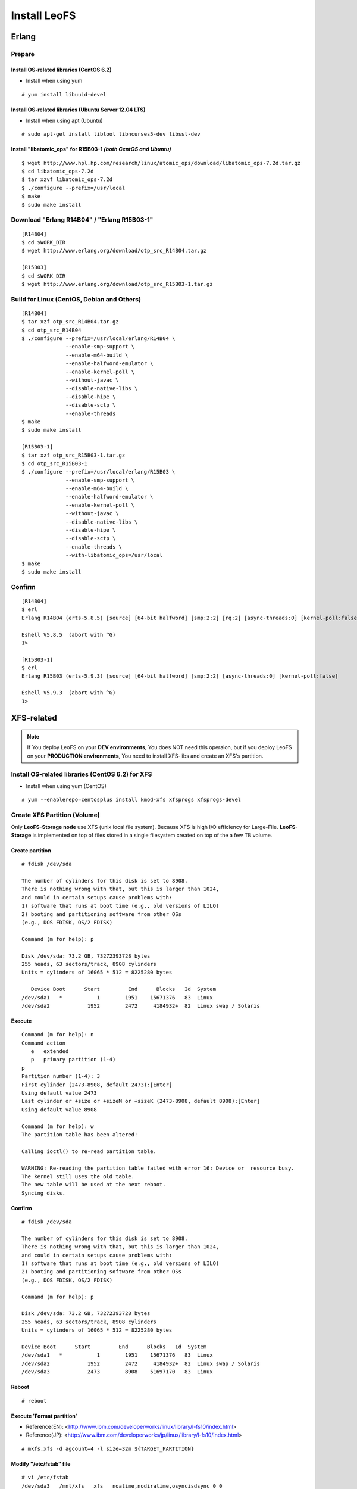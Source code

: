 .. LeoFS documentation master file, created by
   sphinx-quickstart on Tue Feb 21 10:38:17 2012.
   You can adapt this file completely to your liking, but it should at least
   contain the root `toctree` directive.

Install LeoFS
================================
.. index::
   pair: Erlang; Installation


Erlang
--------------------------------
Prepare
^^^^^^^^^^^^^^^^^^^^^^^^^^^^^^^^

Install OS-related libraries (CentOS 6.2)
"""""""""""""""""""""""""""""""""""""""""
.. index::
   pair: CentOS-6.2; Installation

* Install when using yum

::

   # yum install libuuid-devel

Install OS-related libraries (Ubuntu Server 12.04 LTS)
"""""""""""""""""""""""""""""""""""""""""""""""""""""""""
.. index::
   pair: Ubuntu-12.04; Installation

* Install when using apt (Ubuntu)

::

   # sudo apt-get install libtool libncurses5-dev libssl-dev

Install "libatomic_ops" for R15B03-1  *(both CentOS and Ubuntu)*
""""""""""""""""""""""""""""""""""""""""""""""""""""""""""""""""

::

   $ wget http://www.hpl.hp.com/research/linux/atomic_ops/download/libatomic_ops-7.2d.tar.gz
   $ cd libatomic_ops-7.2d
   $ tar xzvf libatomic_ops-7.2d
   $ ./configure --prefix=/usr/local
   $ make
   $ sudo make install

Download "Erlang R14B04" / "Erlang R15B03-1"
^^^^^^^^^^^^^^^^^^^^^^^^^^^^^^^^^^^^^^^^^^^^
::

   [R14B04]
   $ cd $WORK_DIR
   $ wget http://www.erlang.org/download/otp_src_R14B04.tar.gz

   [R15B03]
   $ cd $WORK_DIR
   $ wget http://www.erlang.org/download/otp_src_R15B03-1.tar.gz

Build for Linux (CentOS, Debian and Others)
^^^^^^^^^^^^^^^^^^^^^^^^^^^^^^^^^^^^^^^^^^^^^^^^
::

   [R14B04]
   $ tar xzf otp_src_R14B04.tar.gz
   $ cd otp_src_R14B04
   $ ./configure --prefix=/usr/local/erlang/R14B04 \
                 --enable-smp-support \
                 --enable-m64-build \
                 --enable-halfword-emulator \
                 --enable-kernel-poll \
                 --without-javac \
                 --disable-native-libs \
                 --disable-hipe \
                 --disable-sctp \
                 --enable-threads
   $ make
   $ sudo make install

   [R15B03-1]
   $ tar xzf otp_src_R15B03-1.tar.gz
   $ cd otp_src_R15B03-1
   $ ./configure --prefix=/usr/local/erlang/R15B03 \
                 --enable-smp-support \
                 --enable-m64-build \
                 --enable-halfword-emulator \
                 --enable-kernel-poll \
                 --without-javac \
                 --disable-native-libs \
                 --disable-hipe \
                 --disable-sctp \
                 --enable-threads \
                 --with-libatomic_ops=/usr/local
   $ make
   $ sudo make install

Confirm
^^^^^^^^^^^^^^^^^^^^^^^^^^^^^^^^
::

    [R14B04]
    $ erl
    Erlang R14B04 (erts-5.8.5) [source] [64-bit halfword] [smp:2:2] [rq:2] [async-threads:0] [kernel-poll:false]

    Eshell V5.8.5  (abort with ^G)
    1>

    [R15B03-1]
    $ erl
    Erlang R15B03 (erts-5.9.3) [source] [64-bit halfword] [smp:2:2] [async-threads:0] [kernel-poll:false]

    Eshell V5.9.3  (abort with ^G)
    1>


XFS-related
------------

.. note:: If You deploy LeoFS on your **DEV environments**, You does NOT need this operaion, but if you deploy LeoFS on your **PRODUCTION environments**, You need to install XFS-libs and create an XFS's partition.

Install OS-related libraries (CentOS 6.2) for XFS
^^^^^^^^^^^^^^^^^^^^^^^^^^^^^^^^^^^^^^^^^^^^^^^^^^
.. index::
   pair: CentOS-6.2; Installation

* Install when using yum (CentOS)

::

   # yum --enablerepo=centosplus install kmod-xfs xfsprogs xfsprogs-devel


Create XFS Partition (Volume)
^^^^^^^^^^^^^^^^^^^^^^^^^^^^^^

.. index::
   pair: XFS; Installation

Only **LeoFS-Storage node** use XFS (unix local file system). Because XFS is high I/O efficiency for Large-File. **LeoFS-Storage** is implemented on top of files stored in a single filesystem created on top of the a few TB volume.

Create partition
"""""""""""""""""

::

   # fdisk /dev/sda

   The number of cylinders for this disk is set to 8908.
   There is nothing wrong with that, but this is larger than 1024,
   and could in certain setups cause problems with:
   1) software that runs at boot time (e.g., old versions of LILO)
   2) booting and partitioning software from other OSs
   (e.g., DOS FDISK, OS/2 FDISK)

   Command (m for help): p

   Disk /dev/sda: 73.2 GB, 73272393728 bytes
   255 heads, 63 sectors/track, 8908 cylinders
   Units = cylinders of 16065 * 512 = 8225280 bytes

      Device Boot      Start         End      Blocks   Id  System
   /dev/sda1   *           1        1951    15671376   83  Linux
   /dev/sda2            1952        2472     4184932+  82  Linux swap / Solaris

Execute
""""""""

::

   Command (m for help): n
   Command action
      e   extended
      p   primary partition (1-4)
   p
   Partition number (1-4): 3
   First cylinder (2473-8908, default 2473):[Enter]
   Using default value 2473
   Last cylinder or +size or +sizeM or +sizeK (2473-8908, default 8908):[Enter]
   Using default value 8908

   Command (m for help): w
   The partition table has been altered!

   Calling ioctl() to re-read partition table.

   WARNING: Re-reading the partition table failed with error 16: Device or  resource busy.
   The kernel still uses the old table.
   The new table will be used at the next reboot.
   Syncing disks.

Confirm
""""""""

::

   # fdisk /dev/sda

   The number of cylinders for this disk is set to 8908.
   There is nothing wrong with that, but this is larger than 1024,
   and could in certain setups cause problems with:
   1) software that runs at boot time (e.g., old versions of LILO)
   2) booting and partitioning software from other OSs
   (e.g., DOS FDISK, OS/2 FDISK)

   Command (m for help): p

   Disk /dev/sda: 73.2 GB, 73272393728 bytes
   255 heads, 63 sectors/track, 8908 cylinders
   Units = cylinders of 16065 * 512 = 8225280 bytes

   Device Boot      Start         End      Blocks   Id  System
   /dev/sda1   *           1        1951    15671376   83  Linux
   /dev/sda2            1952        2472     4184932+  82  Linux swap / Solaris
   /dev/sda3            2473        8908    51697170   83  Linux

Reboot
"""""""

::

   # reboot

Execute 'Format partition'
"""""""""""""""""""""""""""

* Reference(EN): <http://www.ibm.com/developerworks/linux/library/l-fs10/index.html>
* Reference(JP): <http://www.ibm.com/developerworks/jp/linux/library/l-fs10/index.html>

::

   # mkfs.xfs -d agcount=4 -l size=32m ${TARGET_PARTITION}

Modify "/etc/fstab" file
"""""""""""""""""""""""""

::

   # vi /etc/fstab
   /dev/sda3   /mnt/xfs   xfs   noatime,nodiratime,osyncisdsync 0 0

Create mount point and Execute "mount" command
"""""""""""""""""""""""""""""""""""""""""""""""

::

   # mkdir /mnt/xfs
   # mount -a

Confirm
"""""""""

::

   # df
   Filesystem           1K-blocks      Used Available Use% Mounted on
   /dev/sda1             15180256   2153492  12243196  15% /
   tmpfs                  2025732         0   2025732   0% /dev/shm
   /dev/sda3             51664400      4


Install "LeoFS"
--------------------------------
.. index::
   pair: LeoFS; Installation

LeoFS's file structure (After decompress an LeoFS-archive)
^^^^^^^^^^^^^^^^^^^^^^^^^^^^^^^^^^^^^^^^^^^^^^^^^^^^^^^^^^^^^^^

Before executed make-command
""""""""""""""""""""""""""""""""

::

    $ git clone https://github.com/leo-project/leofs.git

    ${LEOFS_SRC_DIR}
      |
      |--- LICENSE
      |--- Makefile
      |--- apps/
      |--- deps/
      |--- doc/
      |--- rebar
      |--- rebar.config
      `--- rel/
             |--- leo_gateway/
             |--- leo_manager/
             `--- leo_storage/

After executed make-command
"""""""""""""""""""""""""""""""

::

    $ cd ${LEOFS_SRC}/
    $ make
    $ make release

    ${LEOFS_SRC_DIR}
      |
      |--- LICENSE
      |--- Makefile
      |---- deps/
      |      |--- bear/
      |      |--- bitcask/
      |      |--- cherly/
      |      |--- cowboy/
      |      |--- ecache/
      |      |--- eleveldb/
      |      |--- folsom/
      |      |--- jiffy/
      |      |--- leo_backend_db/
      |      |--- leo_commons/
      |      |--- leo_gateway/
      |      |--- leo_logger/
      |      |--- leo_manager/
      |      |--- leo_mq/
      |      |--- leo_object_storage/
      |      |--- leo_ordning_reda/
      |      |--- leo_redundant_manager/
      |      |--- leo_s3_libs/
      |      |--- leo_statistics/
      |      |--- leo_storage/
      |      |--- lz4/
      |      |--- meck/
      |      `--- proper/
      |---- doc/
      |---- rebar
      |---- rebar.config
      `---- rel/
             |--- leo_gateway/
             |--- leo_manager/
             `--- leo_storage/

Build "LeoFS"
^^^^^^^^^^^^^^^^^

::

    $ cd leofs/
    $ make
    $ make release
    $ cp -r package/leofs ${LEOFS_DEPLOYED_DIR}
    $ cd ${LEOFS_DEPLOYED_DIR}/

    [LeoFS deployed files layout]
    ${LEOFS_DEPLOYED_DIR}
      |--- leofs
      |      |--- gateway/
      |      |        |--- bin/
      |      |        |--- erts-5.8.5/
      |      |        |--- ets/
      |      |        |--- lib/
      |      |        |--- log/
      |      |        |--- releases/
      |      |        |--- snmp/
      |      |        `--- work/
      |      |--- manager_0/
      |      |        |--- bin/
      |      |        |--- erts-5.8.5/
      |      |        |--- ets/
      |      |        |--- lib/
      |      |        |--- log/
      |      |        |--- releases/
      |      |        |--- snmp/
      |      |        `--- work/
      |      |--- manager_1/
      |      |        |--- bin/
      |      |        |--- erts-5.8.5/
      |      |        |--- ets/
      |      |        |--- lib/
      |      |        |--- log/
      |      |        |--- releases/
      |      |        |--- snmp/
      |      |        `--- work/
      |      `--- storage/
      |               |--- bin/
      |               |--- erts-5.8.5/
      |               |--- ets/
      |               |--- lib/
      |               |--- log/
      |               |--- releases/
      |               |--- snmp/
      |               `--- work/

Log Dir and Working Dir
^^^^^^^^^^^^^^^^^^^^^^^^^^^

\

+-------------+--------------------------------------------------------+
| Directory   | Explanation                                            |
+=============+========================================================+
| **log/**                                                             |
+-------------+--------------------------------------------------------+
| log/app/    | For Application logs                                   |
+-------------+--------------------------------------------------------+
| log/ring    | For RING's Dump files                                  |
+-------------+--------------------------------------------------------+
| log/sasl    | For Erlang-SASL Logs                                   |
+-------------+--------------------------------------------------------+
| **work/**                                                            |
+-------------+--------------------------------------------------------+
| work/mnesia/| For System internal info which is stored into 'Mnesia' |
+-------------+--------------------------------------------------------+
| work/queue  | For Message Queue's data which is stored into 'bitcask'|
+-------------+--------------------------------------------------------+

- ref: Basho bitcask <https://github.com/basho/bitcask>


::

   ${LEOFS_DEPLOYED_DIR}
     |      `--- storage/
     |               |--- bin/
     |               |--- erts-5.8.5/
     |               |--- ets/
     |               |--- lib/
     |               |--- log/
     |               |     |--- app/
     |               |     |--- ring/
     |               |     `--- sasl/
     |               |--- releases/
     |               |--- snmp/
     |               `--- work/
                           |--- mnesia
                           `--- queue

.. _system-configuration-label:

Set up LeoFS's system-configuration (Only LeoFS-Manager)
^^^^^^^^^^^^^^^^^^^^^^^^^^^^^^^^^^^^^^^^^^^^^^^^^^^^^^^^^^^^^

* File: ${LEOFS_SRC}/package/leofs/manager_0/etc/app.config

.. note::  **Consistency Level** is decided by this configuration file. Also, It should not modify in operation.

+-------------+--------------------------------------------------------+
| Property    | Explanation                                            |
+=============+========================================================+
| n           | # of replicas                                          |
+-------------+--------------------------------------------------------+
| r           | # of replicas needed for a successful READ operation   |
+-------------+--------------------------------------------------------+
| w           | # of replicas needed for a successful WRITE operation  |
+-------------+--------------------------------------------------------+
| d           | # of replicas needed for a successful DELETE operation |
+-------------+--------------------------------------------------------+
| bit_of_ring | # of bits of hash-ring (fixed 128bit)                  |
+-------------+--------------------------------------------------------+

* A reference consistency level

+-------------+--------------------------------------------------------+
| Level       | Configuration                                          |
+=============+========================================================+
| Low         | n = 3, r = 1, w = 1, d = 1                             |
+-------------+--------------------------------------------------------+
| Middle      | n = 3, [r = 1 | r = 2], w = 2, d = 2                   |
+-------------+--------------------------------------------------------+
| High        | n = 3, [r = 2 | r = 3], w = 3, d = 3                   |
+-------------+--------------------------------------------------------+

* **Example - File: ${LEOFS_SRC}/package/leofs/manager_0/etc/app.config**:

.. code-block:: erlang

    [
        {sasl, [
                {sasl_error_logger, {file, "./log/sasl-error.log"}},
                {errlog_type, error},
                {error_logger_mf_dir, "./log/sasl"},
                {error_logger_mf_maxbytes, 10485760}, % 10 MB max file size
                {error_logger_mf_maxfiles, 5}         % 5 files max
               ]},
        {mnesia, [
                  {dir, "./work/mnesia"},
                  {dump_log_write_threshold, 50000},
                  {dc_dump_limit,            40}
                 ]},
        {leo_manager,
                 [
                  %% System Configuration
                  {system, [{n, 3 },  %% # of replicas
                            {w, 2 },  %% # of replicas needed for a successful WRITE  operation
                            {r, 1 },  %% # of replicas needed for a successful READ   operation
                            {d, 2 },  %% # of replicas needed for a successful DELETE operation
                            {bit_of_ring, 128}
                           ]},
                  %% Manager Configuration
                  {manager_mode,     master },
                  {manager_partners, ["manager_1@127.0.0.1"] },
                  {port,             10010 },
                  {num_of_acceptors, 3},
                  %% Directories
                  {log_dir,          "./log"},
                  {queue_dir,        "./work/queue"},
                  {snmp_agent,       "./snmp/manager_0/LEO-MANAGER"}
                 ]}
    ].

Firewall Rules
--------------

+----------------+-----------+-----------------+--------------------------+
| Subsystem      | Direction | Ports           | Notes                    |
+================+===========+=================+==========================+
| Manager-Master | Incoming  | 10010/*         | Manager console          |
+----------------+-----------+-----------------+--------------------------+
| Manager-Master | Incoming  | 4369/*          | erlang RPC from others   |
+----------------+-----------+-----------------+--------------------------+
| Manager-Master | Incoming  | 4020/*          | SNMP Listen Port         |
+----------------+-----------+-----------------+--------------------------+
| Manager-Master | Outgoing  | \*/4369         | erlang RPC to others     |
+----------------+-----------+-----------------+--------------------------+
| Manager-Slave  | Incoming  | 10011/*         | Manager console          |
+----------------+-----------+-----------------+--------------------------+
| Manager-Slave  | Incoming  | 4369/*          | erlang RPC from others   |
+----------------+-----------+-----------------+--------------------------+
| Manager-Slave  | Incoming  | 4021/*          | SNMP Listen Port         |
+----------------+-----------+-----------------+--------------------------+
| Manager-Slave  | Outgoing  | \*/4369         | erlang RPC to others     |
+----------------+-----------+-----------------+--------------------------+
| Storage        | Incoming  | 4369/*          | erlang RPC from others   |
+----------------+-----------+-----------------+--------------------------+
| Storage        | Incoming  | 4010/*          | SNMP Listen Port         |
+----------------+-----------+-----------------+--------------------------+
| Storage        | Outgoing  | \*/4369         | erlang RPC to others     |
+----------------+-----------+-----------------+--------------------------+
| Gateway        | Incoming  | 8080/*          | HTTP listen port         |
+----------------+-----------+-----------------+--------------------------+
| Gateway        | Incoming  | 4369/*          | erlang RPC from others   |
+----------------+-----------+-----------------+--------------------------+
| Gateway        | Incoming  | 4000/*          | SNMP Listen Port         |
+----------------+-----------+-----------------+--------------------------+
| Gateway        | Outgoing  | \*/4369         | erlang RPC to others     |
+----------------+-----------+-----------------+--------------------------+


Configuration of Each Server - Manager, Storage and Gateway
---------------------------------------------------------------------

.. image:: _static/images/leofs-conf-relationship.png
   :width: 700px

.. image:: _static/images/leofs-conf-relationship-snmpa.png
   :width: 700px



LeoFS Manager-Master
^^^^^^^^^^^^^^^^^^^^^^^^^^^^^^^

**Manager-Master's Properties for launch**

* **File-1: ${LEOFS_DEPLOYED_DIR}/package/leofs/manager_0/etc/app.config**

+----------------+--------------------------------------------------------+
|Property        | Configuration                                          |
+================+========================================================+
|${SLAVE-IP}     | Manager-Slave node's IP-address                        |
+----------------+--------------------------------------------------------+
|${SNMPA-DIR}    | SNMPA configuration files directory                    |
|                |                                                        |
|                | - ref:${LEOFS_SRC}/apps/leo_manager/snmp/              |
|                |                                                        |
|                | - [snmpa_manager_0|snmpa_manager_1|snmpa_manager_0]    |
+----------------+--------------------------------------------------------+

.. code-block:: erlang

    [
        {sasl, [
                {sasl_error_logger, {file, "./log/sasl-error.log"}},
                {errlog_type, error},
                {error_logger_mf_dir, "./log/sasl"},
                {error_logger_mf_maxbytes, 10485760}, % 10 MB max file size
                {error_logger_mf_maxfiles, 5}         % 5 files max
               ]},
        {mnesia, [
                  {dir, "./work/mnesia"},
                  {dump_log_write_threshold, 50000},
                  {dc_dump_limit,            40}
                 ]},
        {leo_manager,
                 [
                  %% System Configuration
                  {system, [{n, 3 },  %% # of replicas
                            {w, 2 },  %% # of replicas needed for a successful WRITE  operation
                            {r, 1 },  %% # of replicas needed for a successful READ   operation
                            {d, 2 },  %% # of replicas needed for a successful DELETE operation
                            {bit_of_ring, 128}
                           ]},
                  %% Manager Configuration
                  {manager_mode,     master },
                  {manager_partners, ["manager_1@${SLAVE-IP}"] },
                  {port,             10010 },
                  {num_of_acceptors, 3},
                  %% Directories
                  {log_dir,          "./log"},
                  {queue_dir,        "./work/queue"},
                  {snmp_agent,       "./snmp/${SNMPA-DIR}/LEO-MANAGER"}
                 ]}
    ].


* **File-2: ${LEOFS_DEPLOYED_DIR}/package/leofs/manager_0/etc/vm.args**

+----------------+--------------------------------------------------------+
|Property        | Configuration                                          |
+================+========================================================+
|${MASTER-IP  }  | Manager-Master IP                                      |
+----------------+--------------------------------------------------------+
|${SNMPA-DIR}    | SNMPA configuration files directory                    |
+----------------+--------------------------------------------------------+

::

    ## Name of the node
    -name manager_0@${MASTER-IP}

    ## Cookie for distributed erlang
    -setcookie 401321b4

    ## Heartbeat management; auto-restarts VM if it dies or becomes unresponsive
    ## (Disabled by default..use with caution!)
    ##-heart

    ## Enable kernel poll and a few async threads
    +K true
    +A 32

    ## Increase number of concurrent ports/sockets
    ##-env ERL_MAX_PORTS 4096

    ## Tweak GC to run more often
    ##-env ERL_FULLSWEEP_AFTER 10

    ## SNMP Config file
    -config ./snmp/${SNMPA-DIR}/leo_manager_snmp


LeoFS Manager-Slave
^^^^^^^^^^^^^^^^^^^^^^^^^^^^^^^

Manager-Slave's Properties for launch

* **File-1: ${LEOFS_DEPLOYED_DIR}/package/leofs/manager_0/etc/app.config**

+----------------+--------------------------------------------------------+
|Property        | Configuration                                          |
+================+========================================================+
|${MASTER-IP}    | Manager-Master node's IP-address                       |
+----------------+--------------------------------------------------------+
|${SNMPA-DIR}    | SNMPA configuration files directory                    |
+----------------+--------------------------------------------------------+

.. code-block:: erlang

    [
        {sasl, [
                {sasl_error_logger, {file, "./log/sasl-error.log"}},
                {errlog_type, error},
                {error_logger_mf_dir, "./log/sasl"},
                {error_logger_mf_maxbytes, 10485760}, % 10 MB max file size
                {error_logger_mf_maxfiles, 5}         % 5 files max
               ]},
        {mnesia, [
                  {dir, "./work/mnesia"},
                  {dump_log_write_threshold, 50000},
                  {dc_dump_limit,            40}
                 ]},
        {leo_manager,
                 [
                  %% System Configuration
                  {system, [{n, 3 },  %% # of replicas
                            {w, 2 },  %% # of replicas needed for a successful WRITE  operation
                            {r, 1 },  %% # of replicas needed for a successful READ   operation
                            {d, 2 },  %% # of replicas needed for a successful DELETE operation
                            {bit_of_ring, 128}
                           ]},
                  %% Manager Configuration
                  {manager_mode,     master },
                  {manager_partners, ["manager_0@${MASTER-IP}"] },
                  {port,             10010 },
                  {num_of_acceptors, 3},
                  %% Directories
                  {log_dir,          "./log"},
                  {queue_dir,        "./work/queue"},
                  {snmp_agent,       "./snmp/${SNMPA-DIR}/LEO-MANAGER"}
                 ]}
    ].


* **File-2: ${LEOFS_DEPLOYED_DIR}/package/leofs/manager_1/etc/vm.args**

+----------------+--------------------------------------------------------+
|Property        | Configuration                                          |
+================+========================================================+
|${SLAVE-IP}     | Manager-Slave IP                                       |
+----------------+--------------------------------------------------------+
|${SNMPA-DIR}    | SNMPA configuration files directory                    |
+----------------+--------------------------------------------------------+

::

    ## Name of the node
    -name manager_0@${SLAVE-IP}

    ## Cookie for distributed erlang
    -setcookie 401321b4

    ## Heartbeat management; auto-restarts VM if it dies or becomes unresponsive
    ## (Disabled by default..use with caution!)
    ##-heart

    ## Enable kernel poll and a few async threads
    +K true
    +A 32

    ## Increase number of concurrent ports/sockets
    ##-env ERL_MAX_PORTS 4096

    ## Tweak GC to run more often
    ##-env ERL_FULLSWEEP_AFTER 10

    ## SNMP Config file
    -config ./snmp/${SNMPA-DIR}/leo_manager_snmp


LeoFS Storage
^^^^^^^^^^^^^^^^^^^^^^^^^^^^^^^

Storage's Properties for launch

* **File-1: ${LEOFS_DEPLOYED_DIR}/package/leofs/storage/etc/app.config**

+-------------------------+--------------------------------------------------------+
|Property                 | Configuration                                          |
+=========================+========================================================+
|${OBJECT_STORAGE_DIR}    | Object Storage directory  - Default:"./avs"            |
+-------------------------+--------------------------------------------------------+
|${MANAGER_MASTER_IP}     | Manager-master node's IP-address                       |
+-------------------------+--------------------------------------------------------+
|${MANAGER_SLAVE_IP}      | Manager-slave node's IP-address                        |
+-------------------------+--------------------------------------------------------+
|${SNMPA-DIR}             | SNMPA configuration files directory                    |
|                         |                                                        |
|                         | - ref:${LEOFS_SRC}/apps/leo_storage/snmp/              |
|                         |                                                        |
|                         | - [snmpa_storage_0|snmpa_storage_1|snmpa_storage_0]    |
+-------------------------+--------------------------------------------------------+

.. code-block:: erlang

    {leo_storage, [
                   %% == Storage Configuration ==
                   %%
                   %% Object containers properties:
                   %% @param path              - Directory of object-containers
                   %% @param num_of_containers - # of object-containers
                   %%
                   %% Notes:
                   %%   If you set up LeoFS on 'development', default value - "./avs" - is OK.
                   %%   If you set up LeoFS on 'production' or 'staging', You should need to change "volume",
                   %%       And We recommend volume's partition is XFS.
                   %%
                   {obj_containers,     [[{path, "./avs"}, {num_of_containers, 64}]] },

                   %% leo-manager's nodes
                   {managers,           ["manager_0@127.0.0.1", "manager_1@127.0.0.1"] },

                   %% # of virtual-nodes
                   {num_of_vnodes,      168 },

                   %% # of mq-server's processes
                   {num_of_mq_procs,    8 },

                   %% == For Ordning-Reda ==
                   %% Size of stacked objects (bytes)
                   {size_of_stacked_objs,    10485760 },
                   %% Stacking timeout (msec)
                   {stacking_timeout,        10000 },

                   %% == Log-specific properties ==
                   %%
                   {log_level,    1 },
                   {log_appender, [
                                   {file, [{path, "./log/app"}]}
                                  ]},

                   %% == Directories ==
                   %%
                   %% Directory of log output
                   {log_dir,     "./log"},
                   %% Directory of mq's db-files
                   {queue_dir,   "./work/queue"},
                   %% Directory of SNMP-Agent
                   {snmp_agent,  "./snmp/snmpa_storage_0/LEO-STORAGE"}
                  ]},

* **File-2: ${LEOFS_DEPLOYED_DIR}/package/leofs/storage/etc/vm.args**

+-------------------------+--------------------------------------------------------+
|Property                 | Configuration                                          |
+=========================+========================================================+
|${STORAGE_ALIAS}         | Storage node's Alias name                              |
+-------------------------+--------------------------------------------------------+
|${STORAGE_IP}            | Storage node's IP-Address                              |
+-------------------------+--------------------------------------------------------+
|${SNMPA-DIR}             | SNMPA configuration files directory                    |
+-------------------------+--------------------------------------------------------+

::

    ## Name of the node
    -name ${STORAGE_ALIAS}@${STORAGE_IP}

    ## Cookie for distributed erlang
    -setcookie 401321b4

    ## Heartbeat management; auto-restarts VM if it dies or becomes unresponsive
    ## (Disabled by default..use with caution!)
    ##-heart

    ## Enable kernel poll and a few async threads
    +K true
    +A 32

    ## Increase number of concurrent ports/sockets
    ##-env ERL_MAX_PORTS 4096

    ## Tweak GC to run more often
    ##-env ERL_FULLSWEEP_AFTER 10

    ## SNMP Config file
    -config ./snmp/${SNMPA-DIR}/leo_storage_snmp



LeoFS Gateway
^^^^^^^^^^^^^^^^^^^^^^^^^^^^^^^

Gateway's Properties for launch

* **File-1: ${LEOFS_DEPLOYED_DIR}/package/leofs/gateway/etc/app.config**

+--------------------+----------------------------------------------------------------------------------+
|Property            | Configuration                                                                    |
+====================+==================================================================================+
|${LISTENING_PORT}   | Gateway's listening port number                                                  |
+--------------------+----------------------------------------------------------------------------------+
|${NUM_OF_LISTENNER} | Numbers of Gateway's listening processes                                         |
+--------------------+----------------------------------------------------------------------------------+
|${MANAGER_MASTER_IP}| Manager-master node's IP-address                                                 |
+--------------------+----------------------------------------------------------------------------------+
|${MANAGER_SLAVE_IP} | Manager-slave node's IP-address                                                  |
+--------------------+----------------------------------------------------------------------------------+
|${CACHE_METHOD}     | Method of chache - **http** OR **inner** *(default)*                             |
|                    |                                                                                  |
|                    | +-----+---------------------------------------------------------------------+    |
|                    | |http |HTTP-base cache server - Like a *Varnish* OR *Squid*                 |    |
|                    | +-----+---------------------------------------------------------------------+    |
|                    | |inner|Stored objects into the gateway's memory. When READ, the *Etag* of   |    |
|                    | |     |a cache is comapared with backend-storage's *Etag*.                  |    |
|                    | |     | +----------+--------------------------------------------+           |    |
|                    | |     | |matched   | Return a cache                             |           |    |
|                    | |     | +----------+--------------------------------------------+           |    |
|                    | |     | |unmatched | Return an original-object from the storage |           |    |
|                    | |     | +----------+--------------------------------------------+           |    |
|                    | +-----+---------------------------------------------------------------------+    |
+--------------------+----------------------------------------------------------------------------------+
|${CACHE_EXPIRE}     | [**cache-mode:http**] Http Cache Expire in second                                |
+--------------------+----------------------------------------------------------------------------------+
|${CACHE_MAX_C_LEN}  | [**cache-mode:http**] Http Cache Max Content Length in byte                      |
|                    |                                                                                  |
|                    | Note: *LeoFS-gateway can cache up to 1MB*                                        |
+--------------------+----------------------------------------------------------------------------------+
|${CACHE_C_TYPE}     | [**cache-mode:http**] Http Cache Content Type                                    |
|                    |                                                                                  |
|                    | ex-1) ["image/png", "image/jpeg"]                                                |
|                    |                                                                                  |
|                    |       Caching only if its Content-Type was *"image/png"* OR *"image/jpeg"*       |
|                    |                                                                                  |
|                    | ex-2) []                                                                         |
|                    |                                                                                  |
|                    |       When rule is empty, all objects are cached.                                |
+--------------------+----------------------------------------------------------------------------------+
|${CACHE_PATH_PAT}   | [**cache-mode:http**] Http Cache Path Pattern(regular expression)                |
|                    |                                                                                  |
|                    | ex-1) ["/img/.+", "/css/.+"]                                                     |
|                    |                                                                                  |
|                    |       Caching only if its path was *"/img/\*"* or *"/css/\*"*                    |
|                    |                                                                                  |
|                    | ex-2) []                                                                         |
|                    |                                                                                  |
|                    |       When rule is empty, all objects are cached.                                |
+--------------------+----------------------------------------------------------------------------------+
|${SNMPA-DIR}        | SNMPA configuration files directory                                              |
|                    |                                                                                  |
|                    | - ref:${LEOFS_SRC}/apps/leo_gateway/snmp/                                        |
|                    |                                                                                  |
|                    | - [snmpa_gateway_0|snmpa_gateway_1|snmpa_gateway_0]                              |
+--------------------+----------------------------------------------------------------------------------+
|${CACHE_TOTAL_SIZE} | Total Memory Cache Size in byte                                                  |
|                    | (ex. 4000000000 means using 4GB memory cache)                                    |
+--------------------+----------------------------------------------------------------------------------+
|${USE_S3_AUTH}      | Whether using S3 Authentication or not in Bool                                   |
|                    | default true.                                                                    |
+--------------------+----------------------------------------------------------------------------------+

.. code-block:: erlang

    [
        {sasl, [
                {sasl_error_logger, {file, "./log/sasl-error.log"}},
                {errlog_type, error},
                {error_logger_mf_dir, "./log/sasl"},
                {error_logger_mf_maxbytes, 10485760}, % 10 MB max file size
                {error_logger_mf_maxfiles, 5}         % 5 files max
               ]},
        {leo_gateway,
                 [
                   %% == Gateway Properties ==
                   {listener, leo_s3_http},
                   {layer_of_dirs, {1, 12} },

                   {s3_http, [
                              %% Use S3-API ?
                              {s3_api, true},

                              %% HTTP-Server: [cowboy]
                              {http_server, cowboy},

                              %% Gateway's port number
                              {port, ${LISTENING_PORT} },

                              %% # of acceptors
                              {num_of_acceptors, ${NUM_OF_LISTENNER} },

                              %% == ssl related ==
                              {ssl_port,     8443 },
                              {ssl_certfile, "./etc/server_cert.pem" },
                              {ssl_keyfile,  "./etc/server_key.pem" },

                              %% == large-object related ==
                              %% NOTE:
                              %% * When multipart upload:
                              %% * Total length = ${max_chunked_objs} * ${max_len_for_obj}
                              %% # of chunked objects
                              {max_chunked_objs,      1000 },
                              %% Max length an object (default: 500GB)
                              {max_len_for_obj,       524288000 },

                              %% length of a chunked object (default: 5.0MB)
                              {chunked_obj_len,       5242880 },
                              %% threshold of length of a chunked object (default: 5.5MB)
                              {threshold_obj_len,     5767168 },

                              %% == Cache related ==
                              %% Method of cache [http | inner], - default is 'http'
                              {cache_method, ${CACHE_METHOD} },

                              %% Cache expire time. Unit is minutes.
                              %% Unit is minutes - 300 = 5min
                              {cache_expire, ${CACHE_EXPIRE} },

                              %% Cache: Acceptable maximum content length
                              %% Unit is bytes - 1048576 = 1MB
                              {cache_max_content_len, ${CACHE_MAX_C_LEN} },

                              %% Cache: Acceptable content-type(s)
                              {cachable_content_type, ${CACHE_C_TYPE} },

                              %% Cache: Acceptable URL-Pattern(s)
                              {cachable_path_pattern, ${CACHE_PATH_PAT} }
                             ]},

                   %% == Timeout (msec) when request from gateway to storage ==
                   {timeout_level_1,  5000}, %%       0B         ..   65535B
                   {timeout_level_2,  7000}, %%   65536B ( 64KB) ..  131071B
                   {timeout_level_3, 10000}, %%  131072B (128KB) ..  524287B
                   {timeout_level_4, 20000}, %%  524288B (512KB) .. 1048575B
                   {timeout_level_5, 30000}, %% 1048576B (1MB    .. more

                   %% == Manager ==
                   %% leo-manager's nodes
                   {managers, ["manager_0@127.0.0.1", "manager_1@127.0.0.1"] },

                   %% == For Ordning-Reda ==
                   %% Size of stacked objects (bytes)
                   {size_of_stacked_objs,    10485760 },
                   %% Stacking timeout (msec)
                   {stacking_timeout,        5000 },

                   %% == Log-specific properties ==
                   %% Log output level
                   %%   0: debug
                   %%   1: info
                   %%   2: warning
                   %%   3: error
                   {log_level,    1 },
                   %% Log appender - [file]
                   {log_appender, [
                                   {file, [{path, "./log/app"}]}
                                  ]},

                   %% == Directories ==
                   %% Directory of log output
                   {log_dir,     "./log"},
                   %% Directory of mq's db-files
                   {queue_dir,   "./work/queue"},
                   %% Directory of snmp-agent
                   {snmp_agent,  "./snmp/${SNMPA-DIR}/LEO-GATEWAY"}
                  ]},
        {ecache,
                 [
                   %% Total of cache-size (capacity)
                   %% Unit is byte - 1000000000 = 1GB
                   {total_cache_size, 1073741824 },

                   %% # of cache-server processes
                   {proc_num, 32}
                 ]},
                 .
                 .

* **File-2: ${LEOFS_DEPLOYED_DIR}/package/leofs/gateway/etc/vm.args**

+--------------------+--------------------------------------------------------+
|Property            | Configuration                                          |
+====================+========================================================+
|${GATEWAY_ALIAS}    | Gateway node's Alias name                              |
+--------------------+--------------------------------------------------------+
|${GATEWAY_IP}       | Gateway node's IP-Address                              |
+--------------------+--------------------------------------------------------+
|${SNMPA-DIR}        | SNMPA configuration files directory                    |
+--------------------+--------------------------------------------------------+

::

    ## Name of the node
    -name ${GATEWAY_ALIAS}@${GATEWAY_IP}

    ## Cookie for distributed erlang
    -setcookie 401321b4

    ## Heartbeat management; auto-restarts VM if it dies or becomes unresponsive
    ## (Disabled by default..use with caution!)
    ##-heart

    ## Enable kernel poll and a few async threads
    +K true
    +A 32

    ## Increase number of concurrent ports/sockets
    ##-env ERL_MAX_PORTS 4096

    ## Tweak GC to run more often
    ##-env ERL_FULLSWEEP_AFTER 10

    ## SNMP Config file
    -config ./snmp/${SNMPA-DIR}/leo_gateway_snmp


